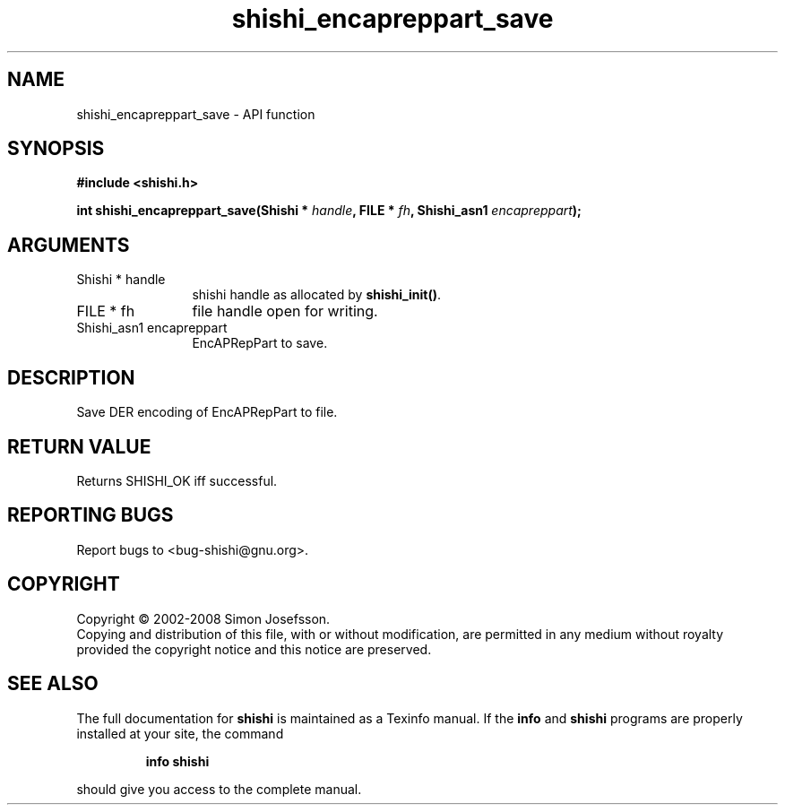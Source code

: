 .\" DO NOT MODIFY THIS FILE!  It was generated by gdoc.
.TH "shishi_encapreppart_save" 3 "0.0.39" "shishi" "shishi"
.SH NAME
shishi_encapreppart_save \- API function
.SH SYNOPSIS
.B #include <shishi.h>
.sp
.BI "int shishi_encapreppart_save(Shishi * " handle ", FILE * " fh ", Shishi_asn1 " encapreppart ");"
.SH ARGUMENTS
.IP "Shishi * handle" 12
shishi handle as allocated by \fBshishi_init()\fP.
.IP "FILE * fh" 12
file handle open for writing.
.IP "Shishi_asn1 encapreppart" 12
EncAPRepPart to save.
.SH "DESCRIPTION"
Save DER encoding of EncAPRepPart to file.
.SH "RETURN VALUE"
Returns SHISHI_OK iff successful.
.SH "REPORTING BUGS"
Report bugs to <bug-shishi@gnu.org>.
.SH COPYRIGHT
Copyright \(co 2002-2008 Simon Josefsson.
.br
Copying and distribution of this file, with or without modification,
are permitted in any medium without royalty provided the copyright
notice and this notice are preserved.
.SH "SEE ALSO"
The full documentation for
.B shishi
is maintained as a Texinfo manual.  If the
.B info
and
.B shishi
programs are properly installed at your site, the command
.IP
.B info shishi
.PP
should give you access to the complete manual.
